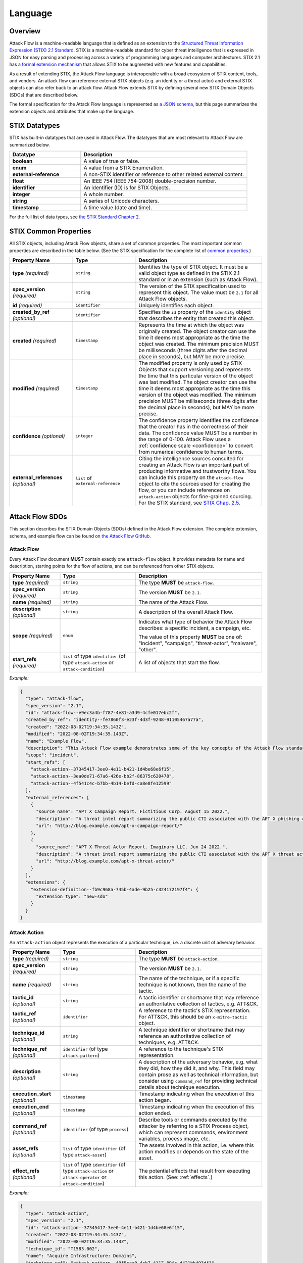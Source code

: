 Language
========

Overview
--------

Attack Flow is a machine-readable language that is defined as an extension to the
`Structured Threat Information Expression (STIX) 2.1 Standard.
<https://docs.oasis-open.org/cti/stix/v2.1/os/stix-v2.1-os.html>`__ STIX is a
machine-readable standard for cyber threat intelligence that is expressed in JSON for
easy parsing and processing across a variety of programming languages and computer
architectures. STIX 2.1 has `a formal extension mechanism
<https://docs.oasis-open.org/cti/stix/v2.1/os/stix-v2.1-os.html#_32j232tfvtly>`__ that
allows STIX to be augmented with new features and capabilities.

As a result of extending STIX, the Attack Flow language is interoperable with a broad
ecosystem of STIX content, tools, and vendors. An attack flow can reference external
STIX objects (e.g. an identity or a threat actor) and external STIX objects can also
refer back to an attack flow. Attack Flow extends STIX by defining several new STIX
Domain Objects (SDOs) that are described below.

The formal specification for the Attack Flow language is represented as `a JSON schema,
<https://github.com/center-for-threat-informed-defense/attack-flow-private/stix/attack-flow-schema-2.0.0.json>`__
but this page summarizes the extension objects and attributes that make up the language.

STIX Datatypes
--------------

STIX has built-in datatypes that are used in Attack Flow. The datatypes that are most
relevant to Attack Flow are summarized below.

.. list-table::
  :widths: 30 70
  :header-rows: 1

  * - Datatype
    - Description
  * - **boolean**
    - A value of true or false.
  * - **enum**
    - A value from a STIX Enumeration.
  * - **external-reference**
    - A non-STIX identifier or reference to other related external content.
  * - **float**
    - An IEEE 754 [IEEE 754-2008] double-precision number.
  * - **identifier**
    - An identifier (ID) is for STIX Objects.
  * - **integer**
    - A whole number.
  * - **string**
    - A series of Unicode characters.
  * - **timestamp**
    - A time value (date and time).

For the full list of data types, see `the STIX Standard Chapter 2.
<https://docs.oasis-open.org/cti/stix/v2.1/os/stix-v2.1-os.html#_gv21fm9t1qgx>`__

STIX Common Properties
----------------------

All STIX objects, including Attack Flow objects, share a set of common properties. The
most important common properties are described in the table below. (See the STIX
specification for the complete list of `common properties.
<https://docs.oasis-open.org/cti/stix/v2.1/os/stix-v2.1-os.html#_ble33ropuhb8>`__)

.. list-table::
  :widths: 25 25 50
  :header-rows: 1

  * - Property Name
    - Type
    - Description
  * - **type** *(required)*
    - ``string``
    - Identifies the type of STIX object. It must be a valid object type as defined in
      the STIX 2.1 standard or in an extension (such as Attack Flow).
  * - **spec_version** *(required)*
    - ``string``
    - The version of the STIX specification used to represent this object. The value
      must be ``2.1`` for all Attack Flow objects.
  * - **id** *(required)*
    - ``identifier``
    - Uniquely identifies each object.
  * - **created_by_ref** *(optional)*
    - ``identifier``
    - Specifies the ``id`` property of the ``identity`` object that describes the entity
      that created this object.
  * - **created** *(required)*
    - ``timestamp``
    - Represents the time at which the object was originally created. The object creator
      can use the time it deems most appropriate as the time the object was created. The
      minimum precision MUST be milliseconds (three digits after the decimal place in
      seconds), but MAY be more precise.
  * - **modified** *(required)*
    - ``timestamp``
    - The modified property is only used by STIX Objects that support versioning and
      represents the time that this particular version of the object was last modified.
      The object creator can use the time it deems most appropriate as the time this
      version of the object was modified. The minimum precision MUST be milliseconds
      (three digits after the decimal place in seconds), but MAY be more precise.
  * - **confidence** *(optional)*
    - ``integer``
    - The confidence property identifies the confidence that the creator has in the
      correctness of their data. The confidence value MUST be a number in the range of
      0-100. Attack Flow uses a :ref:`confidence scale <confidence>` to convert from
      numerical confidence to human terms.
  * - **external_references** *(optional)*
    - ``list`` of ``external-reference``
    - Citing the intelligence sources consulted for creating an Attack Flow is an
      important part of producing informative and trustworthy flows. You can include
      this property on the ``attack-flow`` object to cite the sources used for creating
      the flow, or you can include references on ``attack-action`` objects for
      fine-grained sourcing. For the STIX standard, see `STIX Chap. 2.5.
      <https://docs.oasis-open.org/cti/stix/v2.1/cs02/stix-v2.1-cs02.html#_72bcfr3t79jx>`__

Attack Flow SDOs
----------------

This section describes the STIX Domain Objects (SDOs) defined in the Attack Flow
extension. The complete extension, schema, and example flow can be found on `the Attack
Flow GitHub.
<https://github.com/center-for-threat-informed-defense/attack-flow-private/stix/>`__

.. ATTACK_FLOW_SCHEMA Generated by `af` tool at 2022-10-21T14:35:25.855088Z

.. _schema_attack_flow:

Attack Flow
~~~~~~~~~~~

Every Attack Flow document **MUST** contain exactly one ``attack-flow`` object.
It provides metadata for name and description, starting points for the flow of
actions, and can be referenced from other STIX objects.

.. list-table::
   :widths: 20 30 50
   :header-rows: 1

   * - Property Name
     - Type
     - Description
   * - **type** *(required)*
     - ``string``
     - The type **MUST** be ``attack-flow``.
   * - **spec_version** *(required)*
     - ``string``
     - The version **MUST** be ``2.1``.
   * - **name** *(required)*
     - ``string``
     - The name of the Attack Flow.
   * - **description** *(optional)*
     - ``string``
     - A description of the overall Attack Flow.
   * - **scope** *(required)*
     - ``enum``
     - Indicates what type of behavior the Attack Flow describes: a specific incident,
       a campaign, etc.
       
       The value of this property **MUST** be one of: "incident", "campaign", "threat-actor", "malware", "other".
   * - **start_refs** *(required)*
     - ``list`` of type ``identifier`` (of type ``attack-action`` or ``attack-condition``)
     - A list of objects that start the flow.

*Example:*

.. code:: json

    {
      "type": "attack-flow",
      "spec_version": "2.1",
      "id": "attack-flow--e9ec3a4b-f787-4e81-a3d9-4cfe017ebc2f",
      "created_by_ref": "identity--fe7860f3-e23f-4d3f-9248-91105467a77a",
      "created": "2022-08-02T19:34:35.143Z",
      "modified": "2022-08-02T19:34:35.143Z",
      "name": "Example Flow",
      "description": "This Attack Flow example demonstrates some of the key concepts of the Attack Flow standard.",
      "scope": "incident",
      "start_refs": [
        "attack-action--37345417-3ee0-4e11-b421-1d4be68e6f15",
        "attack-action--3ea0de71-67a6-426e-bb2f-86375c620478",
        "attack-action--4f541c4c-b7bb-4b14-befd-ca8e8fe12599"
      ],
      "external_references": [
        {
          "source_name": "APT X Campaign Report. Fictitious Corp. August 15 2022.",
          "description": "A threat intel report summarizing the public CTI associated with the APT X phishing campaign.",
          "url": "http://blog.example.com/apt-x-campaign-report/"
        },
        {
          "source_name": "APT X Threat Actor Report. Imaginary LLC. Jun 24 2022.",
          "description": "A threat intel report summarizing the public CTI associated with the APT X threat actor profile.",
          "url": "http://blog.example.com/apt-x-threat-actor/"
        }
      ],
      "extensions": {
        "extension-definition--fb9c968a-745b-4ade-9b25-c324172197f4": {
          "extension_type": "new-sdo"
        }
      }
    }

.. _schema_attack_action:

Attack Action
~~~~~~~~~~~~~

An ``attack-action`` object represents the execution of a particular technique,
i.e. a discrete unit of adverary behavior.

.. list-table::
   :widths: 20 30 50
   :header-rows: 1

   * - Property Name
     - Type
     - Description
   * - **type** *(required)*
     - ``string``
     - The type **MUST** be ``attack-action``.
   * - **spec_version** *(required)*
     - ``string``
     - The version **MUST** be ``2.1``.
   * - **name** *(required)*
     - ``string``
     - The name of the technique, or if a specific technique is not known, then the
       name of the tactic.
   * - **tactic_id** *(optional)*
     - ``string``
     - A tactic identifier or shortname that may reference an authoritative collection
       of tactics, e.g. ATT&CK.
   * - **tactic_ref** *(optional)*
     - ``identifier``
     - A reference to the tactic's STIX representation. For ATT&CK, this should be an
       ``x-mitre-tactic`` object.
   * - **technique_id** *(optional)*
     - ``string``
     - A technique identifier or shortname that may reference an authoritative
       collection of techniques, e.g. ATT&CK.
   * - **technique_ref** *(optional)*
     - ``identifier`` (of type ``attack-pattern``)
     - A reference to the technique's STIX representation.
   * - **description** *(optional)*
     - ``string``
     - A description of the adversary behavior, e.g. what they did, how they did it,
       and why. This field may contain prose as well as technical information, but
       consider using ``command_ref`` for providing technical details about technique
       execution.
   * - **execution_start** *(optional)*
     - ``timestamp``
     - Timestamp indicating when the execution of this action began.
   * - **execution_end** *(optional)*
     - ``timestamp``
     - Timestamp indicating when the execution of this action ended.
   * - **command_ref** *(optional)*
     - ``identifier`` (of type ``process``)
     - Describe tools or commands executed by the attacker by referring to a STIX
       Process object, which can represent commands, environment variables, process
       image, etc.
   * - **asset_refs** *(optional)*
     - ``list`` of type ``identifier`` (of type ``attack-asset``)
     - The assets involved in this action, i.e. where this action modifies or depends
       on the state of the asset.
   * - **effect_refs** *(optional)*
     - ``list`` of type ``identifier`` (of type ``attack-action`` or ``attack-operator`` or ``attack-condition``)
     - The potential effects that result from executing this action. (See:
       :ref:`effects`.)

*Example:*

.. code:: json

    {
      "type": "attack-action",
      "spec_version": "2.1",
      "id": "attack-action--37345417-3ee0-4e11-b421-1d4be68e6f15",
      "created": "2022-08-02T19:34:35.143Z",
      "modified": "2022-08-02T19:34:35.143Z",
      "technique_id": "T1583.002",
      "name": "Acquire Infrastructure: Domains",
      "technique_ref": "attack-pattern--40f5caa0-4cb7-4117-89fc-d421bb493df3",
      "description": "The attacker obtains a phishing domain similar to the target company.",
      "effect_refs": [
        "attack-condition--7e809f5b-319a-4b3f-82fe-e4dc09af5088"
      ],
      "extensions": {
        "extension-definition--fb9c968a-745b-4ade-9b25-c324172197f4": {
          "extension_type": "new-sdo"
        }
      }
    }

.. _schema_attack_asset:

Attack Asset
~~~~~~~~~~~~

An asset is any object that is the subject or target of an action. Assets can be
technical assets (such as machines and data) or non-technical assets such as
people and physical systems. Actions typically either modify or depend upon the
*state* of an asset in some way.

Note that assets are not applicable in all
contexts. For example, public threat reports may not include enough detail to
represent the assets in a flow, or the flow might represent aggregate behavior
(at the campaign or actor level) for which it does not make sense to specify an
asset. Assets should be used to add context to a flow when the underlying
intelligence contains sufficient detail to do so.

.. list-table::
   :widths: 20 30 50
   :header-rows: 1

   * - Property Name
     - Type
     - Description
   * - **type** *(required)*
     - ``string``
     - The type **MUST** be ``attack-asset``.
   * - **spec_version** *(required)*
     - ``string``
     - The version **MUST** be ``2.1``.
   * - **name** *(required)*
     - ``string``
     - An name for the asset.
   * - **description** *(optional)*
     - ``string``
     - A description of the asset.
   * - **object_ref** *(optional)*
     - ``identifier``
     - A reference to any STIX data object (i.e. SDO) or observable (i.e. SCO) that
       contains structured data about this asset.

*Example:*

.. code:: json

    {
      "type": "attack-asset",
      "spec_version": "2.1",
      "id": "attack-asset--f7edf4aa-29ec-47aa-b4f6-c42dfbe2ac20",
      "created": "2022-08-02T19:34:35.143Z",
      "modified": "2022-08-02T19:34:35.143Z",
      "name": "Employee WordPress Account",
      "description": "The employee's credentials for accessing the WordPress blog.",
      "object_ref": "user-account--ce035bd0-8e58-4d18-aefb-f1fbb031d782",
      "extensions": {
        "extension-definition--fb9c968a-745b-4ade-9b25-c324172197f4": {
          "extension_type": "new-sdo"
        }
      }
    }

.. _schema_attack_condition:

Attack Condition
~~~~~~~~~~~~~~~~

An ``attack-condition`` object represents some possible condition, outcome, or
state that could occur. Conditions can be used to split flows based on the
success or failure of an action, or to provide further description of an
action's results.

.. list-table::
   :widths: 20 30 50
   :header-rows: 1

   * - Property Name
     - Type
     - Description
   * - **type** *(required)*
     - ``string``
     - The type **MUST** be ``attack-condition``.
   * - **spec_version** *(required)*
     - ``string``
     - The version **MUST** be ``2.1``.
   * - **description** *(required)*
     - ``string``
     - The condition that is evaluated, usually based on the success or failure of the
       preceding action.
   * - **pattern** *(optional)*
     - ``string``
     - *(This is an experimental feature.)* The detection pattern for this condition
       may be expressed as a STIX Pattern or another appropriate language such as
       SNORT, YARA, etc.
   * - **pattern_type** *(optional)*
     - ``string``
     - *(This is an experimental feature.)* The pattern langauge used in this
       condition. The value for this property should come from the STIX
       ``pattern-type-ov`` open vocabulary.
   * - **pattern_version** *(optional)*
     - ``string``
     - *(This is an experimental feature.)* The version of the pattern language used
       for the data in the ``pattern`` property. For the STIX Pattern language, the
       default value is determined by the ``spec_version`` of the condition object.
   * - **on_true_refs** *(optional)*
     - ``list`` of type ``identifier`` (of type ``attack-action`` or ``attack-operator`` or ``attack-condition``)
     - When the condition is ``true``, the flow continues to these objects.
   * - **on_false_refs** *(optional)*
     - ``list`` of type ``identifier`` (of type ``attack-action`` or ``attack-operator`` or ``attack-condition``)
     - When the condition is ``false``, the flow continues to these objects. (If there
       are no objects, then the flow halts at this node.)

*Example:*

.. code:: json

    {
      "type": "attack-condition",
      "spec_version": "2.1",
      "id": "attack-condition--7e809f5b-319a-4b3f-82fe-e4dc09af5088",
      "created": "2022-08-02T19:34:35.143Z",
      "modified": "2022-08-02T19:34:35.143Z",
      "description": "Adversary possesses a phishing domain.",
      "on_true_refs": [
        "attack-operator--609d7adf-a3d2-44e8-82de-4b30e3fb97be"
      ],
      "extensions": {
        "extension-definition--fb9c968a-745b-4ade-9b25-c324172197f4": {
          "extension_type": "new-sdo"
        }
      }
    }

.. _schema_attack_operator:

Attack Operator
~~~~~~~~~~~~~~~

An ``attack-operator`` object joins multiple attack paths together using boolean
logic.

.. list-table::
   :widths: 20 30 50
   :header-rows: 1

   * - Property Name
     - Type
     - Description
   * - **type** *(required)*
     - ``string``
     - The type **MUST** be ``attack-operator``.
   * - **spec_version** *(required)*
     - ``string``
     - The version **MUST** be ``2.1``.
   * - **operator** *(required)*
     - ``enum``
     - The logical operator to apply to the input effects.
       
       The value of this property **MUST** be one of: "AND", "OR".
   * - **effect_refs** *(optional)*
     - ``list`` of type ``identifier`` (of type ``attack-action`` or ``attack-operator`` or ``attack-condition``)
     - The effects, outcomes, or states that result when this operator evaluates to
       ``true``. If the operator evaluates to ``false``, then the flow halts. (See:
       :ref:`effects`.)

*Example:*

.. code:: json

    {
      "type": "attack-operator",
      "spec_version": "2.1",
      "id": "attack-operator--609d7adf-a3d2-44e8-82de-4b30e3fb97be",
      "created": "2022-08-02T19:34:35.143Z",
      "modified": "2022-08-02T19:34:35.143Z",
      "operator": "AND",
      "effect_refs": [
        "attack-action--d68e5201-796c-469c-b012-290b7040db02"
      ],
      "extensions": {
        "extension-definition--fb9c968a-745b-4ade-9b25-c324172197f4": {
          "extension_type": "new-sdo"
        }
      }
    }

.. /ATTACK_FLOW_SCHEMA

.. _effects:

Effects
-------

One of the key ideas behind Attack Flow is understanding how individual adversary
techniques relate to each other. The concept of *effect* is critical for understanding
these relationships between techniques. An effect is the outcome, result, or change in
state that occurs when an adversary executes a technique. Examples of effects include:

1. The attacker modifies the state of an asset, e.g. opening a port on the firewall.
2. The attacker gains some knowledge, e.g. a password.
3. The attacker achieves code execution.

Actions can produce effects, and subsequent actions may *depend* on those effects:

1. The attacker wants to connect to an internal service, which requires opening a port
   on the firewall.
2. The attacker wants to log in remotely, which depends on knowing the password.
3. The attacker wants to run a C2 implant, which depends on having code execution.

While an *action* is being executed, it's effect is an *indeterminate* state, i.e. we
cannot make any statement about the outcome or result. Once the action concludes, then
we can evaluate its effects, whether it succeeded or failed, etc. When one action is
chained to another, the latter depends on the effects of the former, i.e. the second one
can only execute when the first one completes successfully.

A *condition* splits a flow into multiple paths based on evaluating an effect, e.g. if
the action is a privilege escalation exploit, then the condition can test whether the
attacker has obtained elevated privileges (i.e. the exploit succeeded) or still has
regular privileges (i.e. the exploit failed.) A condition always selects one path to
follow, either the ``on_true_refs`` or the ``on_false_refs``.

On the other hand, an *operator* joins multiple attack paths together by aggregating
multiple effects. Conditions and operators can be used to encode complex behavior into
an attack flow that represents how attackers coordinate multiple behaviors to achieve a
desired outcome, as well as how they handle individual technique failure.

.. _confidence:

Confidence
----------

The ``confidence`` property is STIX common property that establishes the confidence in
the correctness of the data in a particular object, e.g. in a particular
``attack-action``. In STIX, the value is defined as a number from 0 to 100 (inclusive),
i.e. a percentage. It is often difficult or impossible to estimate confidence to that
level of precision, because Attack Flow typically describes real-world behavior that may
have been observed only a few times, which is not a large enough sample to compute
meaningful statistics.

To make ``confidence`` easier to reason about, Attack Flow uses the following confidence
scale to map confidence terms to confidence numbers and vice-versa.

.. list-table:: Confidence Terms
  :widths: 15 55 15 15
  :header-rows: 1

  * - Term
    - Description
    - Confidence Value
    - Confidence Range
  * - Speculation
    - Information that is purely speculative or hypothetical, e.g. the author imagines a
      what-if scenario.
    - 0
    - 0-0
  * - Very Doubtful
    - Information that is very unlikely to be true. All of the available evidence is
      against it, or it may have bias in its reporting, e.g. an adversary providing
      attribution information.
    - 10
    - 1-20
  * - Doubtful
    - Information that is unlikely to be true. Most of the available evidence is against
      it.
    - 30
    - 21-40
  * - Even Odds
    - Information that is equally like to be true as not true; a coin flip. The
      available evidence is equally weighted in support and against.
    - 50
    - 41-60
  * - Probable
    - Information that is likely to be true. Most of the available evidence supports it.
    - 70
    - 61-80
  * - Very Probable
    - Information that is very likely to be true. All of the available evidence supports
      it.
    - 90
    - 81-99
  * - Certainty
    - Information that is unquestionably true.
    - 100
    - 100-100

The table can be used to map confidence terminology to a specific confidence number and
vice-versa. For example:

* Convert "Very Probable" to a confidence number:
    * Look up "Very Probable" in the table: it is in row 6.
    * Read off the Confidence Value for row 6: it is 90.
* Convert 38 to a confidence term.
    * Go down the Confidence Range column to find the range containing 38: it is in the
      21-40 range, which is row 3.
    * Read off the term from row 3: "Doubtful".
